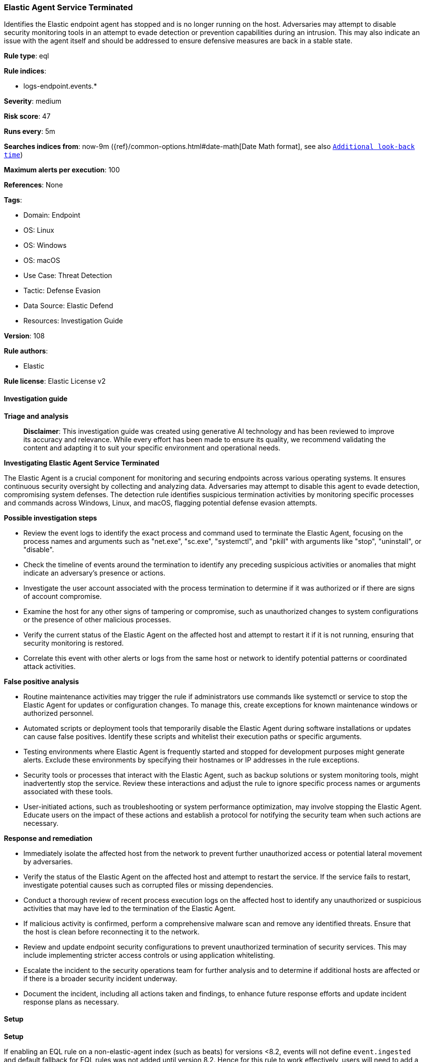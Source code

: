 [[prebuilt-rule-8-17-4-elastic-agent-service-terminated]]
=== Elastic Agent Service Terminated

Identifies the Elastic endpoint agent has stopped and is no longer running on the host. Adversaries may attempt to disable security monitoring tools in an attempt to evade detection or prevention capabilities during an intrusion. This may also indicate an issue with the agent itself and should be addressed to ensure defensive measures are back in a stable state.

*Rule type*: eql

*Rule indices*: 

* logs-endpoint.events.*

*Severity*: medium

*Risk score*: 47

*Runs every*: 5m

*Searches indices from*: now-9m ({ref}/common-options.html#date-math[Date Math format], see also <<rule-schedule, `Additional look-back time`>>)

*Maximum alerts per execution*: 100

*References*: None

*Tags*: 

* Domain: Endpoint
* OS: Linux
* OS: Windows
* OS: macOS
* Use Case: Threat Detection
* Tactic: Defense Evasion
* Data Source: Elastic Defend
* Resources: Investigation Guide

*Version*: 108

*Rule authors*: 

* Elastic

*Rule license*: Elastic License v2


==== Investigation guide



*Triage and analysis*


> **Disclaimer**:
> This investigation guide was created using generative AI technology and has been reviewed to improve its accuracy and relevance. While every effort has been made to ensure its quality, we recommend validating the content and adapting it to suit your specific environment and operational needs.


*Investigating Elastic Agent Service Terminated*


The Elastic Agent is a crucial component for monitoring and securing endpoints across various operating systems. It ensures continuous security oversight by collecting and analyzing data. Adversaries may attempt to disable this agent to evade detection, compromising system defenses. The detection rule identifies suspicious termination activities by monitoring specific processes and commands across Windows, Linux, and macOS, flagging potential defense evasion attempts.


*Possible investigation steps*


- Review the event logs to identify the exact process and command used to terminate the Elastic Agent, focusing on the process names and arguments such as "net.exe", "sc.exe", "systemctl", and "pkill" with arguments like "stop", "uninstall", or "disable".
- Check the timeline of events around the termination to identify any preceding suspicious activities or anomalies that might indicate an adversary's presence or actions.
- Investigate the user account associated with the process termination to determine if it was authorized or if there are signs of account compromise.
- Examine the host for any other signs of tampering or compromise, such as unauthorized changes to system configurations or the presence of other malicious processes.
- Verify the current status of the Elastic Agent on the affected host and attempt to restart it if it is not running, ensuring that security monitoring is restored.
- Correlate this event with other alerts or logs from the same host or network to identify potential patterns or coordinated attack activities.


*False positive analysis*


- Routine maintenance activities may trigger the rule if administrators use commands like systemctl or service to stop the Elastic Agent for updates or configuration changes. To manage this, create exceptions for known maintenance windows or authorized personnel.
- Automated scripts or deployment tools that temporarily disable the Elastic Agent during software installations or updates can cause false positives. Identify these scripts and whitelist their execution paths or specific arguments.
- Testing environments where Elastic Agent is frequently started and stopped for development purposes might generate alerts. Exclude these environments by specifying their hostnames or IP addresses in the rule exceptions.
- Security tools or processes that interact with the Elastic Agent, such as backup solutions or system monitoring tools, might inadvertently stop the service. Review these interactions and adjust the rule to ignore specific process names or arguments associated with these tools.
- User-initiated actions, such as troubleshooting or system performance optimization, may involve stopping the Elastic Agent. Educate users on the impact of these actions and establish a protocol for notifying the security team when such actions are necessary.


*Response and remediation*


- Immediately isolate the affected host from the network to prevent further unauthorized access or potential lateral movement by adversaries.
- Verify the status of the Elastic Agent on the affected host and attempt to restart the service. If the service fails to restart, investigate potential causes such as corrupted files or missing dependencies.
- Conduct a thorough review of recent process execution logs on the affected host to identify any unauthorized or suspicious activities that may have led to the termination of the Elastic Agent.
- If malicious activity is confirmed, perform a comprehensive malware scan and remove any identified threats. Ensure that the host is clean before reconnecting it to the network.
- Review and update endpoint security configurations to prevent unauthorized termination of security services. This may include implementing stricter access controls or using application whitelisting.
- Escalate the incident to the security operations team for further analysis and to determine if additional hosts are affected or if there is a broader security incident underway.
- Document the incident, including all actions taken and findings, to enhance future response efforts and update incident response plans as necessary.

==== Setup



*Setup*


If enabling an EQL rule on a non-elastic-agent index (such as beats) for versions <8.2,
events will not define `event.ingested` and default fallback for EQL rules was not added until version 8.2.
Hence for this rule to work effectively, users will need to add a custom ingest pipeline to populate
`event.ingested` to @timestamp.
For more details on adding a custom ingest pipeline refer - https://www.elastic.co/guide/en/fleet/current/data-streams-pipeline-tutorial.html


==== Rule query


[source, js]
----------------------------------
process where
/* net, sc or wmic stopping or deleting Elastic Agent on Windows */
(event.type == "start" and
  process.name : ("net.exe", "sc.exe", "wmic.exe","powershell.exe","taskkill.exe","PsKill.exe","ProcessHacker.exe") and
  process.args : ("stopservice","uninstall", "stop", "disabled","Stop-Process","terminate","suspend") and
  process.args : ("elasticendpoint", "Elastic Agent","elastic-agent","elastic-endpoint"))
or
/* service or systemctl used to stop Elastic Agent on Linux */
(event.type == "end" and
  (process.name : ("systemctl", "service") and
    process.args : "elastic-agent" and
    process.args : ("stop", "disable"))
  or
  /* pkill , killall used to stop Elastic Agent on Linux */
  ( event.type == "end" and process.name : ("pkill", "killall") and process.args: "elastic-agent")
  or
  /* Unload Elastic Agent extension on MacOS */
  (process.name : "kextunload" and
    process.args : "com.apple.iokit.EndpointSecurity" and
    event.action : "end"))

----------------------------------

*Framework*: MITRE ATT&CK^TM^

* Tactic:
** Name: Defense Evasion
** ID: TA0005
** Reference URL: https://attack.mitre.org/tactics/TA0005/
* Technique:
** Name: Impair Defenses
** ID: T1562
** Reference URL: https://attack.mitre.org/techniques/T1562/
* Sub-technique:
** Name: Disable or Modify Tools
** ID: T1562.001
** Reference URL: https://attack.mitre.org/techniques/T1562/001/
